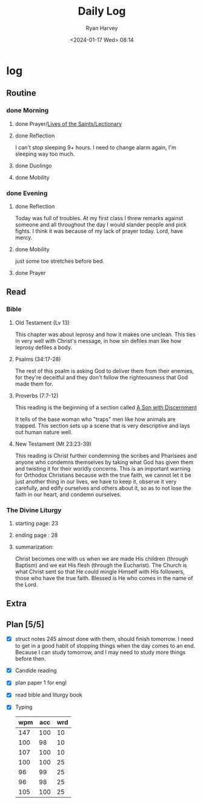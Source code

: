#+title: Daily Log
#+author: Ryan Harvey
#+date: <2024-01-17 Wed> 08:14
* log 
** Routine
*** done Morning
**** done Prayer/[[https://goarch.org][Lives of the Saints/Lectionary]]
**** done Reflection
I can't stop sleeping 9+ hours. I need to change alarm again, I'm sleeping way too much.
**** done Duolingo
**** done Mobility
*** done Evening
**** done Reflection
Today was full of troubles. At my first class I threw remarks against someone and all throughout the day I would slander people and pick fights. I think it was because of my lack of prayer today. Lord, have mercy.
**** done Mobility
just some toe stretches before bed.
**** done Prayer
** Read
*** Bible 
**** Old Testament (Lv 13)
This chapter was about leprosy and how it makes one unclean. This ties in very well with Christ's message, in how sin defiles man like how leprosy defiles a body. 
**** Psalms (34:17-28)
The rest of this psalm is asking God to deliver them from their enemies, for they're deceitful and they don't follow the righteousness that God made them for.
**** Proverbs (7:7-12)
This reading is the beginning of a section called _A Son with Discernment_

It tells of the base woman who "traps" men like how animals are trapped. This section sets up a scene that is very descriptive and lays out human nature well.
**** New Testament (Mt 23:23-39)
This reading is Christ further condemning the scribes and Pharisees and anyone who condemns themselves by taking what God has given them and twisting it for their worldly concerns. This is an important warning for Orthodox Christians because with the true faith, we cannot let it be just another thing in our lives, we have to keep it, observe it very carefully, and edify ourselves and others about it, so as to not lose the faith in our heart, and condemn ourselves.
*** The Divine Liturgy
**** starting page: 23
**** ending page  : 28
**** summarization: 
Christ becomes one with us when we are made His children (through Baptism) and we eat His flesh (through the Eucharist). The Church is what Christ sent so that He could mingle Himself with His followers, those who have the true faith. Blessed is He who comes in the name of the Lord.
** Extra
** Plan [5/5]
- [X] struct notes 245
  almost done with them, should finish tomorrow. I need to get in a good habit of stopping things when the day comes to an end. Because I can study tomorrow, and I may need to study more things before then.
- [X] Candide reading
- [X] plan paper 1 for engl
- [X] read bible and liturgy book
- [X] Typing
  | wpm | acc | wrd |
  |-----+-----+-----|
  | 147 | 100 |  10 |
  | 100 |  98 |  10 |
  | 107 | 100 |  10 |
  | 100 | 100 |  25 |
  |  96 |  99 |  25 |
  |  96 |  98 |  25 |
  | 105 | 100 |  25 |
